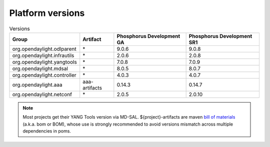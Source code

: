 .. _platform-versions:

Platform versions
=================

.. list-table:: Versions
   :widths: auto
   :header-rows: 1

   * - Group
     - Artifact
     - Phosphorus Development GA
     - Phosphorus Development SR1

   * - org.opendaylight.odlparent
     - \*
     - 9.0.6
     - 9.0.8

   * - org.opendaylight.infrautils
     - \*
     - 2.0.6
     - 2.0.8

   * - org.opendaylight.yangtools
     - \*
     - 7.0.8
     - 7.0.9

   * - org.opendaylight.mdsal
     - \*
     - 8.0.5
     - 8.0.7

   * - org.opendaylight.controller
     - \*
     - 4.0.3
     - 4.0.7

   * - org.opendaylight.aaa
     - aaa-artifacts
     - 0.14.3
     - 0.14.7

   * - org.opendaylight.netconf
     - \*
     - 2.0.5
     - 2.0.10

.. note:: Most projects get their YANG Tools version via MD-SAL.
  ${project}-artifacts are maven `bill of materials <https://howtodoinjava.com/maven/maven-bom-bill-of-materials-dependency/>`__
  (a.k.a. bom or BOM), whose use is strongly recommended to avoid versions
  mismatch across multiple dependencies in poms.


